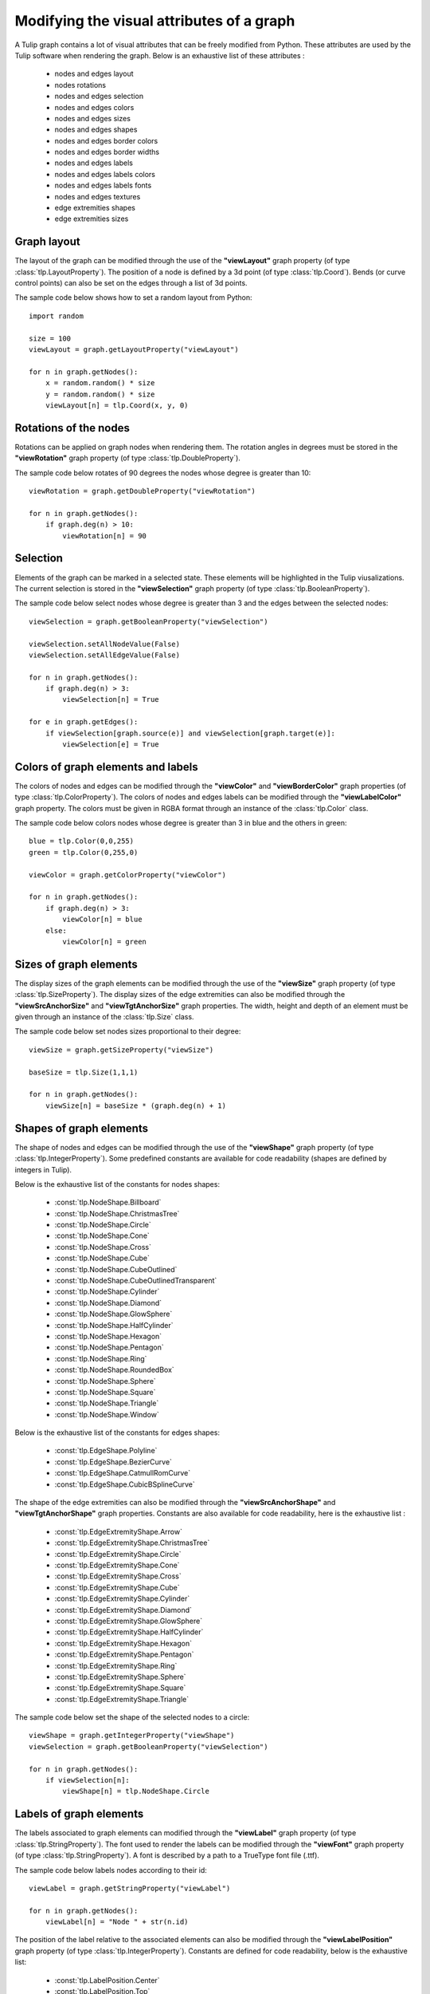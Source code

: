 .. py:currentmodule:: tulip

Modifying the visual attributes of a graph
==========================================

A Tulip graph contains a lot of visual attributes that can be freely
modified from Python. These attributes are used by the Tulip software
when rendering the graph. Below is an exhaustive list of these attributes :

    * nodes and edges layout
    * nodes rotations
    * nodes and edges selection
    * nodes and edges colors
    * nodes and edges sizes
    * nodes and edges shapes
    * nodes and edges border colors
    * nodes and edges border widths
    * nodes and edges labels
    * nodes and edges labels colors
    * nodes and edges labels fonts
    * nodes and edges textures
    * edge extremities shapes
    * edge extremities sizes

Graph layout
------------

The layout of the graph can be modified through the use of the **"viewLayout"** graph property (of type :class:`tlp.LayoutProperty`).
The position of a node is defined by a 3d point (of type :class:`tlp.Coord`). Bends (or curve control points) can also be set
on the edges through a list of 3d points.

The sample code below shows how to set a random layout from Python::

    import random

    size = 100
    viewLayout = graph.getLayoutProperty("viewLayout")

    for n in graph.getNodes():
        x = random.random() * size
        y = random.random() * size
        viewLayout[n] = tlp.Coord(x, y, 0)

Rotations of the nodes
-----------------------

Rotations can be applied on graph nodes when rendering them. The rotation angles in degrees
must be stored in the **"viewRotation"** graph property (of type :class:`tlp.DoubleProperty`).

The sample code below rotates of 90 degrees the nodes whose degree is greater than 10::

    viewRotation = graph.getDoubleProperty("viewRotation")

    for n in graph.getNodes():
        if graph.deg(n) > 10:
            viewRotation[n] = 90

Selection
----------

Elements of the graph can be marked in a selected state. These elements will be highlighted in the Tulip viusalizations.
The current selection is stored in the **"viewSelection"** graph property (of type :class:`tlp.BooleanProperty`).

The sample code below select nodes whose degree is greater than 3 and the edges between the selected nodes::

    viewSelection = graph.getBooleanProperty("viewSelection")

    viewSelection.setAllNodeValue(False)
    viewSelection.setAllEdgeValue(False)

    for n in graph.getNodes():
        if graph.deg(n) > 3:
            viewSelection[n] = True

    for e in graph.getEdges():
        if viewSelection[graph.source(e)] and viewSelection[graph.target(e)]:
            viewSelection[e] = True

Colors of graph elements and labels
------------------------------------

The colors of nodes and edges can be modified through the **"viewColor"** and **"viewBorderColor"** graph properties (of type :class:`tlp.ColorProperty`).
The colors of nodes and edges labels can be modified through the **"viewLabelColor"** graph property.
The colors must be given in RGBA format through an instance of the :class:`tlp.Color` class.

The sample code below colors nodes whose degree is greater than 3 in blue and the others in green::

    blue = tlp.Color(0,0,255)
    green = tlp.Color(0,255,0)

    viewColor = graph.getColorProperty("viewColor")

    for n in graph.getNodes():
        if graph.deg(n) > 3:
            viewColor[n] = blue
        else:
            viewColor[n] = green

Sizes of graph elements
------------------------

The display sizes of the graph elements can be modified through the use of the **"viewSize"** graph property (of type :class:`tlp.SizeProperty`).
The display sizes of the edge extremities can also be modified through the **"viewSrcAnchorSize"** and **"viewTgtAnchorSize"** graph properties.
The width, height and depth of an element must be given through an instance of the :class:`tlp.Size` class.

The sample code below set nodes sizes proportional to their degree::

    viewSize = graph.getSizeProperty("viewSize")

    baseSize = tlp.Size(1,1,1)

    for n in graph.getNodes():
        viewSize[n] = baseSize * (graph.deg(n) + 1)

Shapes of graph elements
-------------------------

The shape of nodes and edges can be modified through the use of the **"viewShape"** graph property (of type :class:`tlp.IntegerProperty`).
Some predefined constants are available for code readability (shapes are defined by integers in Tulip).

Below is the exhaustive list of the constants for nodes shapes:

    * :const:`tlp.NodeShape.Billboard`
    * :const:`tlp.NodeShape.ChristmasTree`
    * :const:`tlp.NodeShape.Circle`
    * :const:`tlp.NodeShape.Cone`
    * :const:`tlp.NodeShape.Cross`
    * :const:`tlp.NodeShape.Cube`
    * :const:`tlp.NodeShape.CubeOutlined`
    * :const:`tlp.NodeShape.CubeOutlinedTransparent`
    * :const:`tlp.NodeShape.Cylinder`
    * :const:`tlp.NodeShape.Diamond`
    * :const:`tlp.NodeShape.GlowSphere`
    * :const:`tlp.NodeShape.HalfCylinder`
    * :const:`tlp.NodeShape.Hexagon`
    * :const:`tlp.NodeShape.Pentagon`
    * :const:`tlp.NodeShape.Ring`
    * :const:`tlp.NodeShape.RoundedBox`
    * :const:`tlp.NodeShape.Sphere`
    * :const:`tlp.NodeShape.Square`
    * :const:`tlp.NodeShape.Triangle`
    * :const:`tlp.NodeShape.Window`

Below is the exhaustive list of the constants for edges shapes:

    * :const:`tlp.EdgeShape.Polyline`
    * :const:`tlp.EdgeShape.BezierCurve`
    * :const:`tlp.EdgeShape.CatmullRomCurve`
    * :const:`tlp.EdgeShape.CubicBSplineCurve`

The shape of the edge extremities can also be modified through the **"viewSrcAnchorShape"** and **"viewTgtAnchorShape"** graph properties.
Constants are also available for code readability, here is the exhaustive list :

    * :const:`tlp.EdgeExtremityShape.Arrow`
    * :const:`tlp.EdgeExtremityShape.ChristmasTree`
    * :const:`tlp.EdgeExtremityShape.Circle`
    * :const:`tlp.EdgeExtremityShape.Cone`
    * :const:`tlp.EdgeExtremityShape.Cross`
    * :const:`tlp.EdgeExtremityShape.Cube`
    * :const:`tlp.EdgeExtremityShape.Cylinder`
    * :const:`tlp.EdgeExtremityShape.Diamond`
    * :const:`tlp.EdgeExtremityShape.GlowSphere`
    * :const:`tlp.EdgeExtremityShape.HalfCylinder`
    * :const:`tlp.EdgeExtremityShape.Hexagon`
    * :const:`tlp.EdgeExtremityShape.Pentagon`
    * :const:`tlp.EdgeExtremityShape.Ring`
    * :const:`tlp.EdgeExtremityShape.Sphere`
    * :const:`tlp.EdgeExtremityShape.Square`
    * :const:`tlp.EdgeExtremityShape.Triangle`

The sample code below set the shape of the selected nodes to a circle::

    viewShape = graph.getIntegerProperty("viewShape")
    viewSelection = graph.getBooleanProperty("viewSelection")

    for n in graph.getNodes():
        if viewSelection[n]:
            viewShape[n] = tlp.NodeShape.Circle

Labels of graph elements
------------------------

The labels associated to graph elements can modified through the **"viewLabel"** graph property (of type :class:`tlp.StringProperty`).
The font used to render the labels can be modified through the **"viewFont"** graph property (of type :class:`tlp.StringProperty`).
A font is described by a path to a TrueType font file (.ttf).

The sample code below labels nodes according to their id::

    viewLabel = graph.getStringProperty("viewLabel")

    for n in graph.getNodes():
        viewLabel[n] = "Node " + str(n.id)


The position of the label relative to the associated elements can also be modified through the **"viewLabelPosition"** graph property (of type :class:`tlp.IntegerProperty`).
Constants are defined for code readability, below is the exhaustive list:

    * :const:`tlp.LabelPosition.Center`
    * :const:`tlp.LabelPosition.Top`
    * :const:`tlp.LabelPosition.Bottom`
    * :const:`tlp.LabelPosition.Left`
    * :const:`tlp.LabelPosition.Right`

Border width of graph elements
-------------------------------

The border width of graph elements can be modified through the **"viewBorderWidth"** graph property (of type :class:`tlp.DoubleProperty`).
The width is defined by a floating point value.

Applying a texture to nodes or edges
-------------------------------------

A texture can be applied when Tulip renders the graph elements. Setting a texture to graph elements can be done through
the **"viewTexture"** graph property (of type :class:`tlp.StringProperty`).
A texture is described by a path to an image file. Note that the image must have the same width and height for
correct texture loading.
